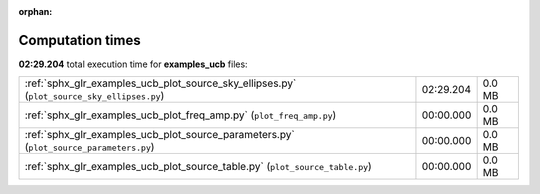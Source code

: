 
:orphan:

.. _sphx_glr_examples_ucb_sg_execution_times:

Computation times
=================
**02:29.204** total execution time for **examples_ucb** files:

+--------------------------------------------------------------------------------------------+-----------+--------+
| :ref:`sphx_glr_examples_ucb_plot_source_sky_ellipses.py` (``plot_source_sky_ellipses.py``) | 02:29.204 | 0.0 MB |
+--------------------------------------------------------------------------------------------+-----------+--------+
| :ref:`sphx_glr_examples_ucb_plot_freq_amp.py` (``plot_freq_amp.py``)                       | 00:00.000 | 0.0 MB |
+--------------------------------------------------------------------------------------------+-----------+--------+
| :ref:`sphx_glr_examples_ucb_plot_source_parameters.py` (``plot_source_parameters.py``)     | 00:00.000 | 0.0 MB |
+--------------------------------------------------------------------------------------------+-----------+--------+
| :ref:`sphx_glr_examples_ucb_plot_source_table.py` (``plot_source_table.py``)               | 00:00.000 | 0.0 MB |
+--------------------------------------------------------------------------------------------+-----------+--------+
